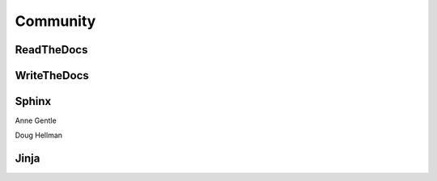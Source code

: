 Community
=========

ReadTheDocs
-----------

WriteTheDocs
------------

Sphinx
------

Anne Gentle

Doug Hellman

Jinja
-----